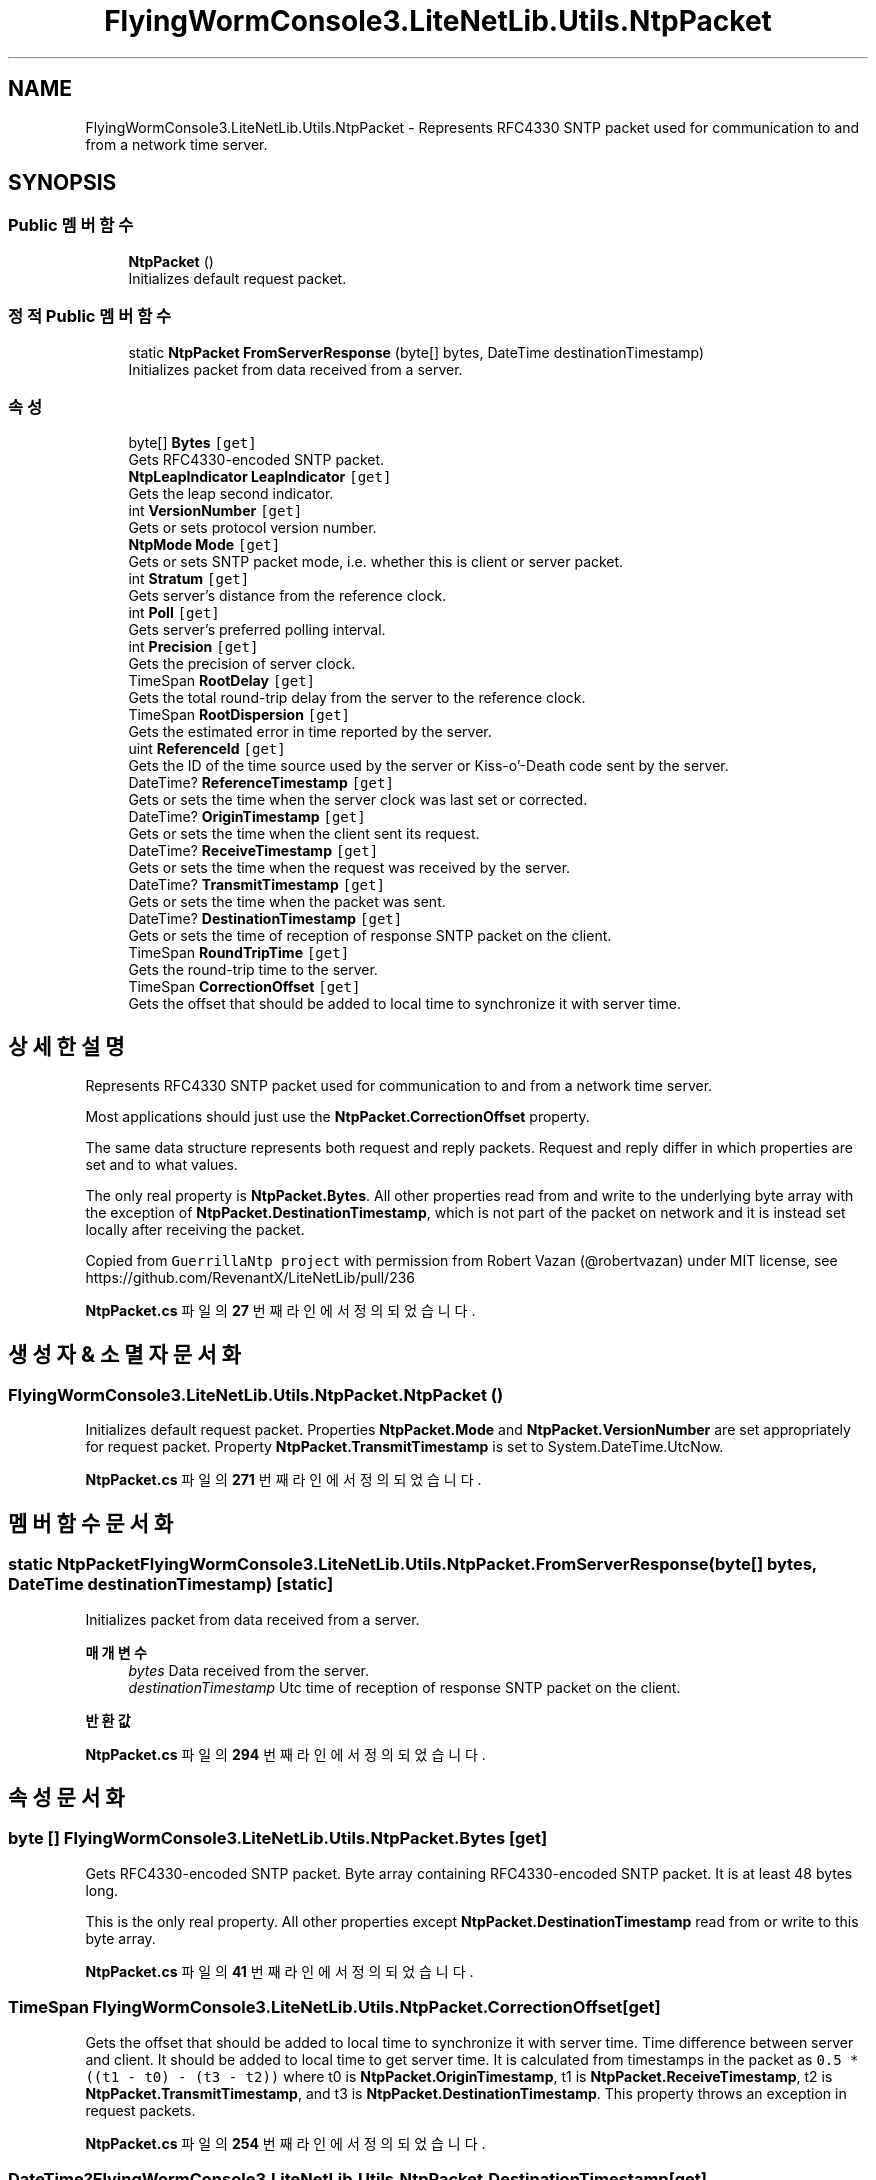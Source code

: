 .TH "FlyingWormConsole3.LiteNetLib.Utils.NtpPacket" 3 "금 6월 24 2022" "Version 1.0" "Unity 3D Game Doxygen" \" -*- nroff -*-
.ad l
.nh
.SH NAME
FlyingWormConsole3.LiteNetLib.Utils.NtpPacket \- Represents RFC4330 SNTP packet used for communication to and from a network time server\&.  

.SH SYNOPSIS
.br
.PP
.SS "Public 멤버 함수"

.in +1c
.ti -1c
.RI "\fBNtpPacket\fP ()"
.br
.RI "Initializes default request packet\&. "
.in -1c
.SS "정적 Public 멤버 함수"

.in +1c
.ti -1c
.RI "static \fBNtpPacket\fP \fBFromServerResponse\fP (byte[] bytes, DateTime destinationTimestamp)"
.br
.RI "Initializes packet from data received from a server\&. "
.in -1c
.SS "속성"

.in +1c
.ti -1c
.RI "byte[] \fBBytes\fP\fC [get]\fP"
.br
.RI "Gets RFC4330-encoded SNTP packet\&. "
.ti -1c
.RI "\fBNtpLeapIndicator\fP \fBLeapIndicator\fP\fC [get]\fP"
.br
.RI "Gets the leap second indicator\&. "
.ti -1c
.RI "int \fBVersionNumber\fP\fC [get]\fP"
.br
.RI "Gets or sets protocol version number\&. "
.ti -1c
.RI "\fBNtpMode\fP \fBMode\fP\fC [get]\fP"
.br
.RI "Gets or sets SNTP packet mode, i\&.e\&. whether this is client or server packet\&. "
.ti -1c
.RI "int \fBStratum\fP\fC [get]\fP"
.br
.RI "Gets server's distance from the reference clock\&. "
.ti -1c
.RI "int \fBPoll\fP\fC [get]\fP"
.br
.RI "Gets server's preferred polling interval\&. "
.ti -1c
.RI "int \fBPrecision\fP\fC [get]\fP"
.br
.RI "Gets the precision of server clock\&. "
.ti -1c
.RI "TimeSpan \fBRootDelay\fP\fC [get]\fP"
.br
.RI "Gets the total round-trip delay from the server to the reference clock\&. "
.ti -1c
.RI "TimeSpan \fBRootDispersion\fP\fC [get]\fP"
.br
.RI "Gets the estimated error in time reported by the server\&. "
.ti -1c
.RI "uint \fBReferenceId\fP\fC [get]\fP"
.br
.RI "Gets the ID of the time source used by the server or Kiss-o'-Death code sent by the server\&. "
.ti -1c
.RI "DateTime? \fBReferenceTimestamp\fP\fC [get]\fP"
.br
.RI "Gets or sets the time when the server clock was last set or corrected\&. "
.ti -1c
.RI "DateTime? \fBOriginTimestamp\fP\fC [get]\fP"
.br
.RI "Gets or sets the time when the client sent its request\&. "
.ti -1c
.RI "DateTime? \fBReceiveTimestamp\fP\fC [get]\fP"
.br
.RI "Gets or sets the time when the request was received by the server\&. "
.ti -1c
.RI "DateTime? \fBTransmitTimestamp\fP\fC [get]\fP"
.br
.RI "Gets or sets the time when the packet was sent\&. "
.ti -1c
.RI "DateTime? \fBDestinationTimestamp\fP\fC [get]\fP"
.br
.RI "Gets or sets the time of reception of response SNTP packet on the client\&. "
.ti -1c
.RI "TimeSpan \fBRoundTripTime\fP\fC [get]\fP"
.br
.RI "Gets the round-trip time to the server\&. "
.ti -1c
.RI "TimeSpan \fBCorrectionOffset\fP\fC [get]\fP"
.br
.RI "Gets the offset that should be added to local time to synchronize it with server time\&. "
.in -1c
.SH "상세한 설명"
.PP 
Represents RFC4330 SNTP packet used for communication to and from a network time server\&. 

Most applications should just use the \fBNtpPacket\&.CorrectionOffset\fP property\&. 
.PP
The same data structure represents both request and reply packets\&. Request and reply differ in which properties are set and to what values\&. 
.PP
The only real property is \fBNtpPacket\&.Bytes\fP\&. All other properties read from and write to the underlying byte array with the exception of \fBNtpPacket\&.DestinationTimestamp\fP, which is not part of the packet on network and it is instead set locally after receiving the packet\&. 
.PP
Copied from \fCGuerrillaNtp project\fP with permission from Robert Vazan (@robertvazan) under MIT license, see https://github.com/RevenantX/LiteNetLib/pull/236 
.PP
\fBNtpPacket\&.cs\fP 파일의 \fB27\fP 번째 라인에서 정의되었습니다\&.
.SH "생성자 & 소멸자 문서화"
.PP 
.SS "FlyingWormConsole3\&.LiteNetLib\&.Utils\&.NtpPacket\&.NtpPacket ()"

.PP
Initializes default request packet\&. Properties \fBNtpPacket\&.Mode\fP and \fBNtpPacket\&.VersionNumber\fP are set appropriately for request packet\&. Property \fBNtpPacket\&.TransmitTimestamp\fP is set to System\&.DateTime\&.UtcNow\&. 
.PP
\fBNtpPacket\&.cs\fP 파일의 \fB271\fP 번째 라인에서 정의되었습니다\&.
.SH "멤버 함수 문서화"
.PP 
.SS "static \fBNtpPacket\fP FlyingWormConsole3\&.LiteNetLib\&.Utils\&.NtpPacket\&.FromServerResponse (byte[] bytes, DateTime destinationTimestamp)\fC [static]\fP"

.PP
Initializes packet from data received from a server\&. 
.PP
\fB매개변수\fP
.RS 4
\fIbytes\fP Data received from the server\&.
.br
\fIdestinationTimestamp\fP Utc time of reception of response SNTP packet on the client\&.
.RE
.PP
\fB반환값\fP
.RS 4
.RE
.PP

.PP
\fBNtpPacket\&.cs\fP 파일의 \fB294\fP 번째 라인에서 정의되었습니다\&.
.SH "속성 문서화"
.PP 
.SS "byte [] FlyingWormConsole3\&.LiteNetLib\&.Utils\&.NtpPacket\&.Bytes\fC [get]\fP"

.PP
Gets RFC4330-encoded SNTP packet\&. Byte array containing RFC4330-encoded SNTP packet\&. It is at least 48 bytes long\&. 
.PP
This is the only real property\&. All other properties except \fBNtpPacket\&.DestinationTimestamp\fP read from or write to this byte array\&. 
.PP
\fBNtpPacket\&.cs\fP 파일의 \fB41\fP 번째 라인에서 정의되었습니다\&.
.SS "TimeSpan FlyingWormConsole3\&.LiteNetLib\&.Utils\&.NtpPacket\&.CorrectionOffset\fC [get]\fP"

.PP
Gets the offset that should be added to local time to synchronize it with server time\&. Time difference between server and client\&. It should be added to local time to get server time\&. It is calculated from timestamps in the packet as \fC0\&.5 * ((t1 - t0) - (t3 - t2))\fP where t0 is \fBNtpPacket\&.OriginTimestamp\fP, t1 is \fBNtpPacket\&.ReceiveTimestamp\fP, t2 is \fBNtpPacket\&.TransmitTimestamp\fP, and t3 is \fBNtpPacket\&.DestinationTimestamp\fP\&. This property throws an exception in request packets\&. 
.PP
\fBNtpPacket\&.cs\fP 파일의 \fB254\fP 번째 라인에서 정의되었습니다\&.
.SS "DateTime? FlyingWormConsole3\&.LiteNetLib\&.Utils\&.NtpPacket\&.DestinationTimestamp\fC [get]\fP"

.PP
Gets or sets the time of reception of response SNTP packet on the client\&. Time of reception of response SNTP packet on the client\&. It is \fCnull\fP in request packets\&. 
.PP
This property is not part of the protocol and has to be set when reply packet is received\&. 
.PP
\fB참고\fP
.RS 4
\fBNtpPacket\&.CorrectionOffset\fP, \fBNtpPacket\&.RoundTripTime\fP
.PP
.RE
.PP

.PP
\fBNtpPacket\&.cs\fP 파일의 \fB219\fP 번째 라인에서 정의되었습니다\&.
.SS "\fBNtpLeapIndicator\fP FlyingWormConsole3\&.LiteNetLib\&.Utils\&.NtpPacket\&.LeapIndicator\fC [get]\fP"

.PP
Gets the leap second indicator\&. Leap second warning, if any\&. Special value \fBNtpLeapIndicator\&.AlarmCondition\fP indicates unsynchronized server clock\&. Default is \fBNtpLeapIndicator\&.NoWarning\fP\&. 
.PP
Only servers fill in this property\&. Clients can consult this property for possible leap second warning\&. 
.PP
\fBNtpPacket\&.cs\fP 파일의 \fB54\fP 번째 라인에서 정의되었습니다\&.
.SS "\fBNtpMode\fP FlyingWormConsole3\&.LiteNetLib\&.Utils\&.NtpPacket\&.Mode\fC [get]\fP"

.PP
Gets or sets SNTP packet mode, i\&.e\&. whether this is client or server packet\&. SNTP packet mode\&. Default is \fBNtpMode\&.Client\fP in newly created packets\&. Server reply should have this property set to \fBNtpMode\&.Server\fP\&. 
.PP
\fBNtpPacket\&.cs\fP 파일의 \fB82\fP 번째 라인에서 정의되었습니다\&.
.SS "DateTime? FlyingWormConsole3\&.LiteNetLib\&.Utils\&.NtpPacket\&.OriginTimestamp\fC [get]\fP"

.PP
Gets or sets the time when the client sent its request\&. This property is \fCnull\fP in request packets\&. In reply packets, it is the time when the client sent its request\&. Servers copy this value from \fBNtpPacket\&.TransmitTimestamp\fP that they find in received request packet\&. 
.PP
\fB참고\fP
.RS 4
\fBNtpPacket\&.CorrectionOffset\fP, \fBNtpPacket\&.RoundTripTime\fP
.PP
.RE
.PP

.PP
\fBNtpPacket\&.cs\fP 파일의 \fB181\fP 번째 라인에서 정의되었습니다\&.
.SS "int FlyingWormConsole3\&.LiteNetLib\&.Utils\&.NtpPacket\&.Poll\fC [get]\fP"

.PP
Gets server's preferred polling interval\&. Polling interval in log2 seconds, e\&.g\&. 4 stands for 16s and 17 means 131,072s\&. 
.PP
\fBNtpPacket\&.cs\fP 파일의 \fB110\fP 번째 라인에서 정의되었습니다\&.
.SS "int FlyingWormConsole3\&.LiteNetLib\&.Utils\&.NtpPacket\&.Precision\fC [get]\fP"

.PP
Gets the precision of server clock\&. Clock precision in log2 seconds, e\&.g\&. -20 for microsecond precision\&. 
.PP
\fBNtpPacket\&.cs\fP 파일의 \fB118\fP 번째 라인에서 정의되었습니다\&.
.SS "DateTime? FlyingWormConsole3\&.LiteNetLib\&.Utils\&.NtpPacket\&.ReceiveTimestamp\fC [get]\fP"

.PP
Gets or sets the time when the request was received by the server\&. This property is \fCnull\fP in request packets\&. In reply packets, it is the time when the server received client request\&. 
.PP
\fB참고\fP
.RS 4
\fBNtpPacket\&.CorrectionOffset\fP, \fBNtpPacket\&.RoundTripTime\fP
.PP
.RE
.PP

.PP
\fBNtpPacket\&.cs\fP 파일의 \fB192\fP 번째 라인에서 정의되었습니다\&.
.SS "uint FlyingWormConsole3\&.LiteNetLib\&.Utils\&.NtpPacket\&.ReferenceId\fC [get]\fP"

.PP
Gets the ID of the time source used by the server or Kiss-o'-Death code sent by the server\&. ID of server's time source or Kiss-o'-Death code\&. Purpose of this property depends on value of \fBNtpPacket\&.Stratum\fP property\&. 
.PP
Stratum 1 servers write here one of several special values that describe the kind of hardware clock they use\&. 
.PP
Stratum 2 and lower servers set this property to IPv4 address of their upstream server\&. If upstream server has IPv6 address, the address is hashed, because it doesn't fit in this property\&. 
.PP
When server sets \fBNtpPacket\&.Stratum\fP to special value 0, this property contains so called kiss code that instructs the client to stop querying the server\&. 
.PP
\fBNtpPacket\&.cs\fP 파일의 \fB156\fP 번째 라인에서 정의되었습니다\&.
.SS "DateTime? FlyingWormConsole3\&.LiteNetLib\&.Utils\&.NtpPacket\&.ReferenceTimestamp\fC [get]\fP"

.PP
Gets or sets the time when the server clock was last set or corrected\&. Time when the server clock was last set or corrected or \fCnull\fP when not specified\&. 
.PP
This Property is usually set only by servers\&. It usually lags server's current time by several minutes, so don't use this property for time synchronization\&. 
.PP
\fBNtpPacket\&.cs\fP 파일의 \fB168\fP 번째 라인에서 정의되었습니다\&.
.SS "TimeSpan FlyingWormConsole3\&.LiteNetLib\&.Utils\&.NtpPacket\&.RootDelay\fC [get]\fP"

.PP
Gets the total round-trip delay from the server to the reference clock\&. Round-trip delay to the reference clock\&. Normally a positive value smaller than one second\&. 
.PP
\fBNtpPacket\&.cs\fP 파일의 \fB126\fP 번째 라인에서 정의되었습니다\&.
.SS "TimeSpan FlyingWormConsole3\&.LiteNetLib\&.Utils\&.NtpPacket\&.RootDispersion\fC [get]\fP"

.PP
Gets the estimated error in time reported by the server\&. Estimated error in time reported by the server\&. Normally a positive value smaller than one second\&. 
.PP
\fBNtpPacket\&.cs\fP 파일의 \fB134\fP 번째 라인에서 정의되었습니다\&.
.SS "TimeSpan FlyingWormConsole3\&.LiteNetLib\&.Utils\&.NtpPacket\&.RoundTripTime\fC [get]\fP"

.PP
Gets the round-trip time to the server\&. Time the request spent traveling to the server plus the time the reply spent traveling back\&. This is calculated from timestamps in the packet as \fC(t1 - t0) + (t3 - t2)\fP where t0 is \fBNtpPacket\&.OriginTimestamp\fP, t1 is \fBNtpPacket\&.ReceiveTimestamp\fP, t2 is \fBNtpPacket\&.TransmitTimestamp\fP, and t3 is \fBNtpPacket\&.DestinationTimestamp\fP\&. This property throws an exception in request packets\&. 
.PP
\fBNtpPacket\&.cs\fP 파일의 \fB233\fP 번째 라인에서 정의되었습니다\&.
.SS "int FlyingWormConsole3\&.LiteNetLib\&.Utils\&.NtpPacket\&.Stratum\fC [get]\fP"

.PP
Gets server's distance from the reference clock\&. Distance from the reference clock\&. This property is set only in server reply packets\&. Servers connected directly to reference clock hardware set this property to 1\&. Statum number is incremented by 1 on every hop down the NTP server hierarchy\&. 
.PP
Special value 0 indicates that this packet is a Kiss-o'-Death message with kiss code stored in \fBNtpPacket\&.ReferenceId\fP\&. 
.PP
\fBNtpPacket\&.cs\fP 파일의 \fB102\fP 번째 라인에서 정의되었습니다\&.
.SS "DateTime? FlyingWormConsole3\&.LiteNetLib\&.Utils\&.NtpPacket\&.TransmitTimestamp\fC [get]\fP"

.PP
Gets or sets the time when the packet was sent\&. Time when the packet was sent\&. It should never be \fCnull\fP\&. Default value is System\&.DateTime\&.UtcNow\&. 
.PP
This property must be set by both clients and servers\&. 
.PP
\fB참고\fP
.RS 4
\fBNtpPacket\&.CorrectionOffset\fP, \fBNtpPacket\&.RoundTripTime\fP
.PP
.RE
.PP

.PP
\fBNtpPacket\&.cs\fP 파일의 \fB206\fP 번째 라인에서 정의되었습니다\&.
.SS "int FlyingWormConsole3\&.LiteNetLib\&.Utils\&.NtpPacket\&.VersionNumber\fC [get]\fP"

.PP
Gets or sets protocol version number\&. SNTP protocol version\&. Default is 4, which is the latest version at the time of this writing\&. 
.PP
In request packets, clients should leave this property at default value 4\&. Servers usually reply with the same protocol version\&. 
.PP
\fBNtpPacket\&.cs\fP 파일의 \fB69\fP 번째 라인에서 정의되었습니다\&.

.SH "작성자"
.PP 
소스 코드로부터 Unity 3D Game Doxygen를 위해 Doxygen에 의해 자동으로 생성됨\&.
